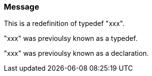 === Message

This is a redefinition of typedef "xxx".

"xxx" was previoulsy known as a typedef.

"xxx" was previoulsy known as a declaration.

